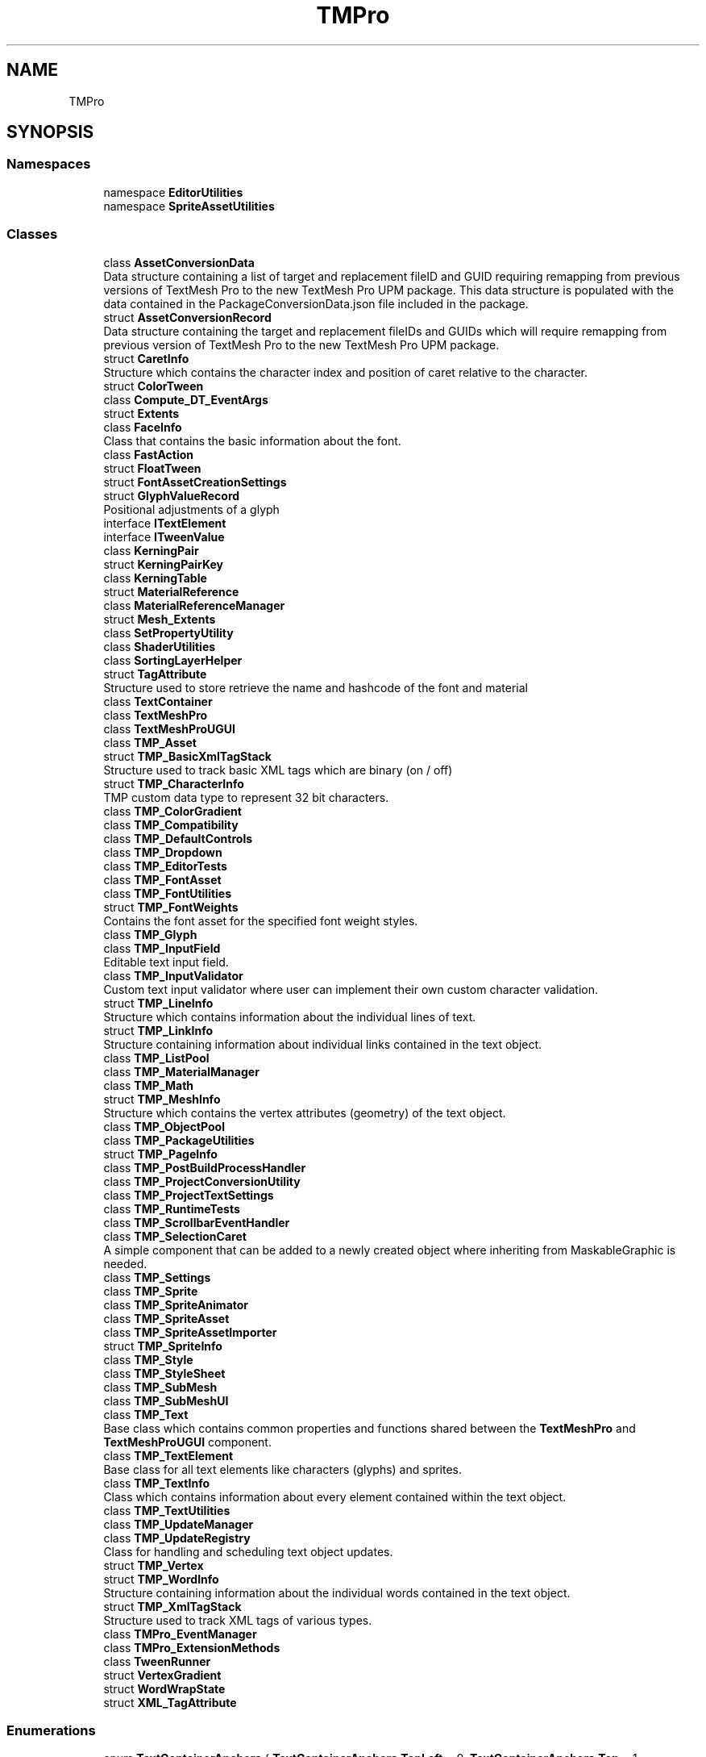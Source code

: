 .TH "TMPro" 3 "Sat Jul 20 2019" "Version https://github.com/Saurabhbagh/Multi-User-VR-Viewer--10th-July/" "Multi User Vr Viewer" \" -*- nroff -*-
.ad l
.nh
.SH NAME
TMPro
.SH SYNOPSIS
.br
.PP
.SS "Namespaces"

.in +1c
.ti -1c
.RI "namespace \fBEditorUtilities\fP"
.br
.ti -1c
.RI "namespace \fBSpriteAssetUtilities\fP"
.br
.in -1c
.SS "Classes"

.in +1c
.ti -1c
.RI "class \fBAssetConversionData\fP"
.br
.RI "Data structure containing a list of target and replacement fileID and GUID requiring remapping from previous versions of TextMesh Pro to the new TextMesh Pro UPM package\&. This data structure is populated with the data contained in the PackageConversionData\&.json file included in the package\&. "
.ti -1c
.RI "struct \fBAssetConversionRecord\fP"
.br
.RI "Data structure containing the target and replacement fileIDs and GUIDs which will require remapping from previous version of TextMesh Pro to the new TextMesh Pro UPM package\&. "
.ti -1c
.RI "struct \fBCaretInfo\fP"
.br
.RI "Structure which contains the character index and position of caret relative to the character\&. "
.ti -1c
.RI "struct \fBColorTween\fP"
.br
.ti -1c
.RI "class \fBCompute_DT_EventArgs\fP"
.br
.ti -1c
.RI "struct \fBExtents\fP"
.br
.ti -1c
.RI "class \fBFaceInfo\fP"
.br
.RI "Class that contains the basic information about the font\&. "
.ti -1c
.RI "class \fBFastAction\fP"
.br
.ti -1c
.RI "struct \fBFloatTween\fP"
.br
.ti -1c
.RI "struct \fBFontAssetCreationSettings\fP"
.br
.ti -1c
.RI "struct \fBGlyphValueRecord\fP"
.br
.RI "Positional adjustments of a glyph "
.ti -1c
.RI "interface \fBITextElement\fP"
.br
.ti -1c
.RI "interface \fBITweenValue\fP"
.br
.ti -1c
.RI "class \fBKerningPair\fP"
.br
.ti -1c
.RI "struct \fBKerningPairKey\fP"
.br
.ti -1c
.RI "class \fBKerningTable\fP"
.br
.ti -1c
.RI "struct \fBMaterialReference\fP"
.br
.ti -1c
.RI "class \fBMaterialReferenceManager\fP"
.br
.ti -1c
.RI "struct \fBMesh_Extents\fP"
.br
.ti -1c
.RI "class \fBSetPropertyUtility\fP"
.br
.ti -1c
.RI "class \fBShaderUtilities\fP"
.br
.ti -1c
.RI "class \fBSortingLayerHelper\fP"
.br
.ti -1c
.RI "struct \fBTagAttribute\fP"
.br
.RI "Structure used to store retrieve the name and hashcode of the font and material "
.ti -1c
.RI "class \fBTextContainer\fP"
.br
.ti -1c
.RI "class \fBTextMeshPro\fP"
.br
.ti -1c
.RI "class \fBTextMeshProUGUI\fP"
.br
.ti -1c
.RI "class \fBTMP_Asset\fP"
.br
.ti -1c
.RI "struct \fBTMP_BasicXmlTagStack\fP"
.br
.RI "Structure used to track basic XML tags which are binary (on / off) "
.ti -1c
.RI "struct \fBTMP_CharacterInfo\fP"
.br
.RI "TMP custom data type to represent 32 bit characters\&. "
.ti -1c
.RI "class \fBTMP_ColorGradient\fP"
.br
.ti -1c
.RI "class \fBTMP_Compatibility\fP"
.br
.ti -1c
.RI "class \fBTMP_DefaultControls\fP"
.br
.ti -1c
.RI "class \fBTMP_Dropdown\fP"
.br
.ti -1c
.RI "class \fBTMP_EditorTests\fP"
.br
.ti -1c
.RI "class \fBTMP_FontAsset\fP"
.br
.ti -1c
.RI "class \fBTMP_FontUtilities\fP"
.br
.ti -1c
.RI "struct \fBTMP_FontWeights\fP"
.br
.RI "Contains the font asset for the specified font weight styles\&. "
.ti -1c
.RI "class \fBTMP_Glyph\fP"
.br
.ti -1c
.RI "class \fBTMP_InputField\fP"
.br
.RI "Editable text input field\&. "
.ti -1c
.RI "class \fBTMP_InputValidator\fP"
.br
.RI "Custom text input validator where user can implement their own custom character validation\&. "
.ti -1c
.RI "struct \fBTMP_LineInfo\fP"
.br
.RI "Structure which contains information about the individual lines of text\&. "
.ti -1c
.RI "struct \fBTMP_LinkInfo\fP"
.br
.RI "Structure containing information about individual links contained in the text object\&. "
.ti -1c
.RI "class \fBTMP_ListPool\fP"
.br
.ti -1c
.RI "class \fBTMP_MaterialManager\fP"
.br
.ti -1c
.RI "class \fBTMP_Math\fP"
.br
.ti -1c
.RI "struct \fBTMP_MeshInfo\fP"
.br
.RI "Structure which contains the vertex attributes (geometry) of the text object\&. "
.ti -1c
.RI "class \fBTMP_ObjectPool\fP"
.br
.ti -1c
.RI "class \fBTMP_PackageUtilities\fP"
.br
.ti -1c
.RI "struct \fBTMP_PageInfo\fP"
.br
.ti -1c
.RI "class \fBTMP_PostBuildProcessHandler\fP"
.br
.ti -1c
.RI "class \fBTMP_ProjectConversionUtility\fP"
.br
.ti -1c
.RI "class \fBTMP_ProjectTextSettings\fP"
.br
.ti -1c
.RI "class \fBTMP_RuntimeTests\fP"
.br
.ti -1c
.RI "class \fBTMP_ScrollbarEventHandler\fP"
.br
.ti -1c
.RI "class \fBTMP_SelectionCaret\fP"
.br
.RI "A simple component that can be added to a newly created object where inheriting from MaskableGraphic is needed\&. "
.ti -1c
.RI "class \fBTMP_Settings\fP"
.br
.ti -1c
.RI "class \fBTMP_Sprite\fP"
.br
.ti -1c
.RI "class \fBTMP_SpriteAnimator\fP"
.br
.ti -1c
.RI "class \fBTMP_SpriteAsset\fP"
.br
.ti -1c
.RI "class \fBTMP_SpriteAssetImporter\fP"
.br
.ti -1c
.RI "struct \fBTMP_SpriteInfo\fP"
.br
.ti -1c
.RI "class \fBTMP_Style\fP"
.br
.ti -1c
.RI "class \fBTMP_StyleSheet\fP"
.br
.ti -1c
.RI "class \fBTMP_SubMesh\fP"
.br
.ti -1c
.RI "class \fBTMP_SubMeshUI\fP"
.br
.ti -1c
.RI "class \fBTMP_Text\fP"
.br
.RI "Base class which contains common properties and functions shared between the \fBTextMeshPro\fP and \fBTextMeshProUGUI\fP component\&. "
.ti -1c
.RI "class \fBTMP_TextElement\fP"
.br
.RI "Base class for all text elements like characters (glyphs) and sprites\&. "
.ti -1c
.RI "class \fBTMP_TextInfo\fP"
.br
.RI "Class which contains information about every element contained within the text object\&. "
.ti -1c
.RI "class \fBTMP_TextUtilities\fP"
.br
.ti -1c
.RI "class \fBTMP_UpdateManager\fP"
.br
.ti -1c
.RI "class \fBTMP_UpdateRegistry\fP"
.br
.RI "Class for handling and scheduling text object updates\&. "
.ti -1c
.RI "struct \fBTMP_Vertex\fP"
.br
.ti -1c
.RI "struct \fBTMP_WordInfo\fP"
.br
.RI "Structure containing information about the individual words contained in the text object\&. "
.ti -1c
.RI "struct \fBTMP_XmlTagStack\fP"
.br
.RI "Structure used to track XML tags of various types\&. "
.ti -1c
.RI "class \fBTMPro_EventManager\fP"
.br
.ti -1c
.RI "class \fBTMPro_ExtensionMethods\fP"
.br
.ti -1c
.RI "class \fBTweenRunner\fP"
.br
.ti -1c
.RI "struct \fBVertexGradient\fP"
.br
.ti -1c
.RI "struct \fBWordWrapState\fP"
.br
.ti -1c
.RI "struct \fBXML_TagAttribute\fP"
.br
.in -1c
.SS "Enumerations"

.in +1c
.ti -1c
.RI "enum \fBTextContainerAnchors\fP { \fBTextContainerAnchors\&.TopLeft\fP = 0, \fBTextContainerAnchors\&.Top\fP = 1, \fBTextContainerAnchors\&.TopRight\fP = 2, \fBTextContainerAnchors\&.Left\fP = 3, \fBTextContainerAnchors\&.Middle\fP = 4, \fBTextContainerAnchors\&.Right\fP = 5, \fBTextContainerAnchors\&.BottomLeft\fP = 6, \fBTextContainerAnchors\&.Bottom\fP = 7, \fBTextContainerAnchors\&.BottomRight\fP = 8, \fBTextContainerAnchors\&.Custom\fP = 9 }"
.br
.ti -1c
.RI "enum \fBColorMode\fP { \fBColorMode\&.Single\fP, \fBColorMode\&.HorizontalGradient\fP, \fBColorMode\&.VerticalGradient\fP, \fBColorMode\&.FourCornersGradient\fP }"
.br
.ti -1c
.RI "enum \fBVertexSortingOrder\fP { \fBVertexSortingOrder\&.Normal\fP, \fBVertexSortingOrder\&.Reverse\fP }"
.br
.ti -1c
.RI "enum \fBTextAlignmentOptions\fP { \fBTextAlignmentOptions\&.TopLeft\fP = _HorizontalAlignmentOptions\&.Left | _VerticalAlignmentOptions\&.Top, \fBTextAlignmentOptions\&.Top\fP = _HorizontalAlignmentOptions\&.Center | _VerticalAlignmentOptions\&.Top, \fBTextAlignmentOptions\&.TopRight\fP = _HorizontalAlignmentOptions\&.Right | _VerticalAlignmentOptions\&.Top, \fBTextAlignmentOptions\&.TopJustified\fP = _HorizontalAlignmentOptions\&.Justified | _VerticalAlignmentOptions\&.Top, \fBTextAlignmentOptions\&.TopFlush\fP = _HorizontalAlignmentOptions\&.Flush | _VerticalAlignmentOptions\&.Top, \fBTextAlignmentOptions\&.TopGeoAligned\fP = _HorizontalAlignmentOptions\&.Geometry | _VerticalAlignmentOptions\&.Top, \fBTextAlignmentOptions\&.Left\fP = _HorizontalAlignmentOptions\&.Left | _VerticalAlignmentOptions\&.Middle, \fBTextAlignmentOptions\&.Center\fP = _HorizontalAlignmentOptions\&.Center | _VerticalAlignmentOptions\&.Middle, \fBTextAlignmentOptions\&.Right\fP = _HorizontalAlignmentOptions\&.Right | _VerticalAlignmentOptions\&.Middle, \fBTextAlignmentOptions\&.Justified\fP = _HorizontalAlignmentOptions\&.Justified | _VerticalAlignmentOptions\&.Middle, \fBTextAlignmentOptions\&.Flush\fP = _HorizontalAlignmentOptions\&.Flush | _VerticalAlignmentOptions\&.Middle, \fBTextAlignmentOptions\&.CenterGeoAligned\fP = _HorizontalAlignmentOptions\&.Geometry | _VerticalAlignmentOptions\&.Middle, \fBTextAlignmentOptions\&.BottomLeft\fP = _HorizontalAlignmentOptions\&.Left | _VerticalAlignmentOptions\&.Bottom, \fBTextAlignmentOptions\&.Bottom\fP = _HorizontalAlignmentOptions\&.Center | _VerticalAlignmentOptions\&.Bottom, \fBTextAlignmentOptions\&.BottomRight\fP = _HorizontalAlignmentOptions\&.Right | _VerticalAlignmentOptions\&.Bottom, \fBTextAlignmentOptions\&.BottomJustified\fP = _HorizontalAlignmentOptions\&.Justified | _VerticalAlignmentOptions\&.Bottom, \fBTextAlignmentOptions\&.BottomFlush\fP = _HorizontalAlignmentOptions\&.Flush | _VerticalAlignmentOptions\&.Bottom, \fBTextAlignmentOptions\&.BottomGeoAligned\fP = _HorizontalAlignmentOptions\&.Geometry | _VerticalAlignmentOptions\&.Bottom, \fBTextAlignmentOptions\&.BaselineLeft\fP = _HorizontalAlignmentOptions\&.Left | _VerticalAlignmentOptions\&.Baseline, \fBTextAlignmentOptions\&.Baseline\fP = _HorizontalAlignmentOptions\&.Center | _VerticalAlignmentOptions\&.Baseline, \fBTextAlignmentOptions\&.BaselineRight\fP = _HorizontalAlignmentOptions\&.Right | _VerticalAlignmentOptions\&.Baseline, \fBTextAlignmentOptions\&.BaselineJustified\fP = _HorizontalAlignmentOptions\&.Justified | _VerticalAlignmentOptions\&.Baseline, \fBTextAlignmentOptions\&.BaselineFlush\fP = _HorizontalAlignmentOptions\&.Flush | _VerticalAlignmentOptions\&.Baseline, \fBTextAlignmentOptions\&.BaselineGeoAligned\fP = _HorizontalAlignmentOptions\&.Geometry | _VerticalAlignmentOptions\&.Baseline, \fBTextAlignmentOptions\&.MidlineLeft\fP = _HorizontalAlignmentOptions\&.Left | _VerticalAlignmentOptions\&.Geometry, \fBTextAlignmentOptions\&.Midline\fP = _HorizontalAlignmentOptions\&.Center | _VerticalAlignmentOptions\&.Geometry, \fBTextAlignmentOptions\&.MidlineRight\fP = _HorizontalAlignmentOptions\&.Right | _VerticalAlignmentOptions\&.Geometry, \fBTextAlignmentOptions\&.MidlineJustified\fP = _HorizontalAlignmentOptions\&.Justified | _VerticalAlignmentOptions\&.Geometry, \fBTextAlignmentOptions\&.MidlineFlush\fP = _HorizontalAlignmentOptions\&.Flush | _VerticalAlignmentOptions\&.Geometry, \fBTextAlignmentOptions\&.MidlineGeoAligned\fP = _HorizontalAlignmentOptions\&.Geometry | _VerticalAlignmentOptions\&.Geometry, \fBTextAlignmentOptions\&.CaplineLeft\fP = _HorizontalAlignmentOptions\&.Left | _VerticalAlignmentOptions\&.Capline, \fBTextAlignmentOptions\&.Capline\fP = _HorizontalAlignmentOptions\&.Center | _VerticalAlignmentOptions\&.Capline, \fBTextAlignmentOptions\&.CaplineRight\fP = _HorizontalAlignmentOptions\&.Right | _VerticalAlignmentOptions\&.Capline, \fBTextAlignmentOptions\&.CaplineJustified\fP = _HorizontalAlignmentOptions\&.Justified | _VerticalAlignmentOptions\&.Capline, \fBTextAlignmentOptions\&.CaplineFlush\fP = _HorizontalAlignmentOptions\&.Flush | _VerticalAlignmentOptions\&.Capline, \fBTextAlignmentOptions\&.CaplineGeoAligned\fP = _HorizontalAlignmentOptions\&.Geometry | _VerticalAlignmentOptions\&.Capline }"
.br
.ti -1c
.RI "enum \fB_HorizontalAlignmentOptions\fP { \fB_HorizontalAlignmentOptions\&.Left\fP = 0x1, \fB_HorizontalAlignmentOptions\&.Center\fP = 0x2, \fB_HorizontalAlignmentOptions\&.Right\fP = 0x4, \fB_HorizontalAlignmentOptions\&.Justified\fP = 0x8, \fB_HorizontalAlignmentOptions\&.Flush\fP = 0x10, \fB_HorizontalAlignmentOptions\&.Geometry\fP = 0x20 }"
.br
.RI "Internal horizontal text alignment options\&. "
.ti -1c
.RI "enum \fB_VerticalAlignmentOptions\fP { \fB_VerticalAlignmentOptions\&.Top\fP = 0x100, \fB_VerticalAlignmentOptions\&.Middle\fP = 0x200, \fB_VerticalAlignmentOptions\&.Bottom\fP = 0x400, \fB_VerticalAlignmentOptions\&.Baseline\fP = 0x800, \fB_VerticalAlignmentOptions\&.Geometry\fP = 0x1000, \fB_VerticalAlignmentOptions\&.Capline\fP = 0x2000 }"
.br
.RI "Internal vertical text alignment options\&. "
.ti -1c
.RI "enum \fBTextRenderFlags\fP { \fBTextRenderFlags\&.DontRender\fP = 0x0, \fBTextRenderFlags\&.Render\fP = 0xFF }"
.br
.RI "Flags controlling what vertex data gets pushed to the mesh\&. "
.ti -1c
.RI "enum \fBTMP_TextElementType\fP { \fBTMP_TextElementType\&.Character\fP, \fBTMP_TextElementType\&.Sprite\fP }"
.br
.ti -1c
.RI "enum \fBMaskingTypes\fP { \fBMaskingTypes\&.MaskOff\fP = 0, \fBMaskingTypes\&.MaskHard\fP = 1, \fBMaskingTypes\&.MaskSoft\fP = 2 }"
.br
.ti -1c
.RI "enum \fBTextOverflowModes\fP { \fBTextOverflowModes\&.Overflow\fP = 0, \fBTextOverflowModes\&.Ellipsis\fP = 1, \fBTextOverflowModes\&.Masking\fP = 2, \fBTextOverflowModes\&.Truncate\fP = 3, \fBTextOverflowModes\&.ScrollRect\fP = 4, \fBTextOverflowModes\&.Page\fP = 5, \fBTextOverflowModes\&.Linked\fP = 6 }"
.br
.ti -1c
.RI "enum \fBMaskingOffsetMode\fP { \fBMaskingOffsetMode\&.Percentage\fP = 0, \fBMaskingOffsetMode\&.Pixel\fP = 1 }"
.br
.ti -1c
.RI "enum \fBTextureMappingOptions\fP { \fBTextureMappingOptions\&.Character\fP = 0, \fBTextureMappingOptions\&.Line\fP = 1, \fBTextureMappingOptions\&.Paragraph\fP = 2, \fBTextureMappingOptions\&.MatchAspect\fP = 3 }"
.br
.ti -1c
.RI "enum \fBFontStyles\fP { \fBFontStyles\&.Normal\fP = 0x0, \fBFontStyles\&.Bold\fP = 0x1, \fBFontStyles\&.Italic\fP = 0x2, \fBFontStyles\&.Underline\fP = 0x4, \fBFontStyles\&.LowerCase\fP = 0x8, \fBFontStyles\&.UpperCase\fP = 0x10, \fBFontStyles\&.SmallCaps\fP = 0x20, \fBFontStyles\&.Strikethrough\fP = 0x40, \fBFontStyles\&.Superscript\fP = 0x80, \fBFontStyles\&.Subscript\fP = 0x100, \fBFontStyles\&.Highlight\fP = 0x200 }"
.br
.ti -1c
.RI "enum \fBFontWeights\fP { \fBFontWeights\&.Thin\fP = 100, \fBFontWeights\&.ExtraLight\fP = 200, \fBFontWeights\&.Light\fP = 300, \fBFontWeights\&.Normal\fP = 400, \fBFontWeights\&.Medium\fP = 500, \fBFontWeights\&.SemiBold\fP = 600, \fBFontWeights\&.Bold\fP = 700, \fBFontWeights\&.Heavy\fP = 800, \fBFontWeights\&.Black\fP = 900 }"
.br
.ti -1c
.RI "enum \fBTagUnits\fP { \fBTagUnits\&.Pixels\fP = 0, \fBTagUnits\&.FontUnits\fP = 1, \fBTagUnits\&.Percentage\fP = 2 }"
.br
.ti -1c
.RI "enum \fBTagType\fP { \fBTagType\&.None\fP = 0x0, \fBTagType\&.NumericalValue\fP = 0x1, \fBTagType\&.StringValue\fP = 0x2, \fBTagType\&.ColorValue\fP = 0x4 }"
.br
.ti -1c
.RI "enum \fBCaretPosition\fP { \fBCaretPosition\&.None\fP, \fBCaretPosition\&.Left\fP, \fBCaretPosition\&.Right\fP }"
.br
.ti -1c
.RI "enum \fBCompute_DistanceTransform_EventTypes\fP { \fBCompute_DistanceTransform_EventTypes\&.Processing\fP, \fBCompute_DistanceTransform_EventTypes\&.Completed\fP }"
.br
.ti -1c
.RI "enum \fBTMP_VertexDataUpdateFlags\fP { \fBTMP_VertexDataUpdateFlags\&.None\fP = 0x0, \fBTMP_VertexDataUpdateFlags\&.Vertices\fP = 0x1, \fBTMP_VertexDataUpdateFlags\&.Uv0\fP = 0x2, \fBTMP_VertexDataUpdateFlags\&.Uv2\fP = 0x4, \fBTMP_VertexDataUpdateFlags\&.Uv4\fP = 0x8, \fBTMP_VertexDataUpdateFlags\&.Colors32\fP = 0x10, \fBTMP_VertexDataUpdateFlags\&.All\fP = 0xFF }"
.br
.RI "Flags to control what vertex data is pushed to the mesh and renderer\&. "
.in -1c
.SH "Enumeration Type Documentation"
.PP 
.SS "enum \fBTMPro\&._HorizontalAlignmentOptions\fP\fC [strong]\fP"

.PP
Internal horizontal text alignment options\&. 
.PP
\fBEnumerator\fP
.in +1c
.TP
\fB\fILeft \fP\fP
.TP
\fB\fICenter \fP\fP
.TP
\fB\fIRight \fP\fP
.TP
\fB\fIJustified \fP\fP
.TP
\fB\fIFlush \fP\fP
.TP
\fB\fIGeometry \fP\fP
.PP
Definition at line 71 of file TMP_Text\&.cs\&.
.SS "enum \fBTMPro\&._VerticalAlignmentOptions\fP\fC [strong]\fP"

.PP
Internal vertical text alignment options\&. 
.PP
\fBEnumerator\fP
.in +1c
.TP
\fB\fITop \fP\fP
.TP
\fB\fIMiddle \fP\fP
.TP
\fB\fIBottom \fP\fP
.TP
\fB\fIBaseline \fP\fP
.TP
\fB\fIGeometry \fP\fP
.TP
\fB\fICapline \fP\fP
.PP
Definition at line 79 of file TMP_Text\&.cs\&.
.SS "enum \fBTMPro\&.CaretPosition\fP\fC [strong]\fP"

.PP
\fBEnumerator\fP
.in +1c
.TP
\fB\fINone \fP\fP
.TP
\fB\fILeft \fP\fP
.TP
\fB\fIRight \fP\fP
.PP
Definition at line 7 of file TMP_TextUtilities\&.cs\&.
.SS "enum \fBTMPro\&.ColorMode\fP\fC [strong]\fP"

.PP
\fBEnumerator\fP
.in +1c
.TP
\fB\fISingle \fP\fP
.TP
\fB\fIHorizontalGradient \fP\fP
.TP
\fB\fIVerticalGradient \fP\fP
.TP
\fB\fIFourCornersGradient \fP\fP
.PP
Definition at line 6 of file TMP_ColorGradient\&.cs\&.
.SS "enum \fBTMPro\&.Compute_DistanceTransform_EventTypes\fP\fC [strong]\fP"

.PP
\fBEnumerator\fP
.in +1c
.TP
\fB\fIProcessing \fP\fP
.TP
\fB\fICompleted \fP\fP
.PP
Definition at line 7 of file TMPro_EventManager\&.cs\&.
.SS "enum \fBTMPro\&.FontStyles\fP\fC [strong]\fP"

.PP
\fBEnumerator\fP
.in +1c
.TP
\fB\fINormal \fP\fP
.TP
\fB\fIBold \fP\fP
.TP
\fB\fIItalic \fP\fP
.TP
\fB\fIUnderline \fP\fP
.TP
\fB\fILowerCase \fP\fP
.TP
\fB\fIUpperCase \fP\fP
.TP
\fB\fISmallCaps \fP\fP
.TP
\fB\fIStrikethrough \fP\fP
.TP
\fB\fISuperscript \fP\fP
.TP
\fB\fISubscript \fP\fP
.TP
\fB\fIHighlight \fP\fP
.PP
Definition at line 100 of file TMP_Text\&.cs\&.
.SS "enum \fBTMPro\&.FontWeights\fP\fC [strong]\fP"

.PP
\fBEnumerator\fP
.in +1c
.TP
\fB\fIThin \fP\fP
.TP
\fB\fIExtraLight \fP\fP
.TP
\fB\fILight \fP\fP
.TP
\fB\fINormal \fP\fP
.TP
\fB\fIMedium \fP\fP
.TP
\fB\fISemiBold \fP\fP
.TP
\fB\fIBold \fP\fP
.TP
\fB\fIHeavy \fP\fP
.TP
\fB\fIBlack \fP\fP
.PP
Definition at line 101 of file TMP_Text\&.cs\&.
.SS "enum \fBTMPro\&.MaskingOffsetMode\fP\fC [strong]\fP"

.PP
\fBEnumerator\fP
.in +1c
.TP
\fB\fIPercentage \fP\fP
.TP
\fB\fIPixel \fP\fP
.PP
Definition at line 97 of file TMP_Text\&.cs\&.
.SS "enum \fBTMPro\&.MaskingTypes\fP\fC [strong]\fP"

.PP
\fBEnumerator\fP
.in +1c
.TP
\fB\fIMaskOff \fP\fP
.TP
\fB\fIMaskHard \fP\fP
.TP
\fB\fIMaskSoft \fP\fP
.PP
Definition at line 95 of file TMP_Text\&.cs\&.
.SS "enum \fBTMPro\&.TagType\fP\fC [strong]\fP"

.PP
\fBEnumerator\fP
.in +1c
.TP
\fB\fINone \fP\fP
.TP
\fB\fINumericalValue \fP\fP
.TP
\fB\fIStringValue \fP\fP
.TP
\fB\fIColorValue \fP\fP
.PP
Definition at line 104 of file TMP_Text\&.cs\&.
.SS "enum \fBTMPro\&.TagUnits\fP\fC [strong]\fP"

.PP
\fBEnumerator\fP
.in +1c
.TP
\fB\fIPixels \fP\fP
.TP
\fB\fIFontUnits \fP\fP
.TP
\fB\fIPercentage \fP\fP
.PP
Definition at line 103 of file TMP_Text\&.cs\&.
.SS "enum \fBTMPro\&.TextAlignmentOptions\fP\fC [strong]\fP"

.PP
\fBEnumerator\fP
.in +1c
.TP
\fB\fITopLeft \fP\fP
.TP
\fB\fITop \fP\fP
.TP
\fB\fITopRight \fP\fP
.TP
\fB\fITopJustified \fP\fP
.TP
\fB\fITopFlush \fP\fP
.TP
\fB\fITopGeoAligned \fP\fP
.TP
\fB\fILeft \fP\fP
.TP
\fB\fICenter \fP\fP
.TP
\fB\fIRight \fP\fP
.TP
\fB\fIJustified \fP\fP
.TP
\fB\fIFlush \fP\fP
.TP
\fB\fICenterGeoAligned \fP\fP
.TP
\fB\fIBottomLeft \fP\fP
.TP
\fB\fIBottom \fP\fP
.TP
\fB\fIBottomRight \fP\fP
.TP
\fB\fIBottomJustified \fP\fP
.TP
\fB\fIBottomFlush \fP\fP
.TP
\fB\fIBottomGeoAligned \fP\fP
.TP
\fB\fIBaselineLeft \fP\fP
.TP
\fB\fIBaseline \fP\fP
.TP
\fB\fIBaselineRight \fP\fP
.TP
\fB\fIBaselineJustified \fP\fP
.TP
\fB\fIBaselineFlush \fP\fP
.TP
\fB\fIBaselineGeoAligned \fP\fP
.TP
\fB\fIMidlineLeft \fP\fP
.TP
\fB\fIMidline \fP\fP
.TP
\fB\fIMidlineRight \fP\fP
.TP
\fB\fIMidlineJustified \fP\fP
.TP
\fB\fIMidlineFlush \fP\fP
.TP
\fB\fIMidlineGeoAligned \fP\fP
.TP
\fB\fICaplineLeft \fP\fP
.TP
\fB\fICapline \fP\fP
.TP
\fB\fICaplineRight \fP\fP
.TP
\fB\fICaplineJustified \fP\fP
.TP
\fB\fICaplineFlush \fP\fP
.TP
\fB\fICaplineGeoAligned \fP\fP
.PP
Definition at line 23 of file TMP_Text\&.cs\&.
.SS "enum \fBTMPro\&.TextContainerAnchors\fP\fC [strong]\fP"

.PP
\fBEnumerator\fP
.in +1c
.TP
\fB\fITopLeft \fP\fP
.TP
\fB\fITop \fP\fP
.TP
\fB\fITopRight \fP\fP
.TP
\fB\fILeft \fP\fP
.TP
\fB\fIMiddle \fP\fP
.TP
\fB\fIRight \fP\fP
.TP
\fB\fIBottomLeft \fP\fP
.TP
\fB\fIBottom \fP\fP
.TP
\fB\fIBottomRight \fP\fP
.TP
\fB\fICustom \fP\fP
.PP
Definition at line 8 of file TextContainer\&.cs\&.
.SS "enum \fBTMPro\&.TextOverflowModes\fP\fC [strong]\fP"

.PP
\fBEnumerator\fP
.in +1c
.TP
\fB\fIOverflow \fP\fP
.TP
\fB\fIEllipsis \fP\fP
.TP
\fB\fIMasking \fP\fP
.TP
\fB\fITruncate \fP\fP
.TP
\fB\fIScrollRect \fP\fP
.TP
\fB\fIPage \fP\fP
.TP
\fB\fILinked \fP\fP
.PP
Definition at line 96 of file TMP_Text\&.cs\&.
.SS "enum \fBTMPro\&.TextRenderFlags\fP\fC [strong]\fP"

.PP
Flags controlling what vertex data gets pushed to the mesh\&. 
.PP
\fBEnumerator\fP
.in +1c
.TP
\fB\fIDontRender \fP\fP
.TP
\fB\fIRender \fP\fP
.PP
Definition at line 88 of file TMP_Text\&.cs\&.
.SS "enum \fBTMPro\&.TextureMappingOptions\fP\fC [strong]\fP"

.PP
\fBEnumerator\fP
.in +1c
.TP
\fB\fICharacter \fP\fP
.TP
\fB\fILine \fP\fP
.TP
\fB\fIParagraph \fP\fP
.TP
\fB\fIMatchAspect \fP\fP
.PP
Definition at line 98 of file TMP_Text\&.cs\&.
.SS "enum \fBTMPro\&.TMP_TextElementType\fP\fC [strong]\fP"

.PP
\fBEnumerator\fP
.in +1c
.TP
\fB\fICharacter \fP\fP
.TP
\fB\fISprite \fP\fP
.PP
Definition at line 94 of file TMP_Text\&.cs\&.
.SS "enum \fBTMPro\&.TMP_VertexDataUpdateFlags\fP\fC [strong]\fP"

.PP
Flags to control what vertex data is pushed to the mesh and renderer\&. 
.PP
\fBEnumerator\fP
.in +1c
.TP
\fB\fINone \fP\fP
.TP
\fB\fIVertices \fP\fP
.TP
\fB\fIUv0 \fP\fP
.TP
\fB\fIUv2 \fP\fP
.TP
\fB\fIUv4 \fP\fP
.TP
\fB\fIColors32 \fP\fP
.TP
\fB\fIAll \fP\fP
.PP
Definition at line 11 of file TMPro_MeshUtilities\&.cs\&.
.SS "enum \fBTMPro\&.VertexSortingOrder\fP\fC [strong]\fP"

.PP
\fBEnumerator\fP
.in +1c
.TP
\fB\fINormal \fP\fP
.TP
\fB\fIReverse \fP\fP
.PP
Definition at line 10 of file TMP_MeshInfo\&.cs\&.
.SH "Author"
.PP 
Generated automatically by Doxygen for Multi User Vr Viewer from the source code\&.

